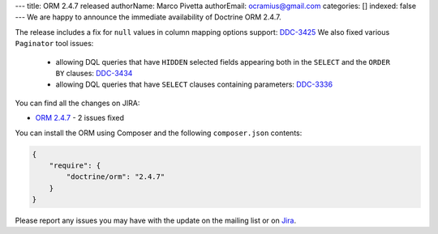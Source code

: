 ---
title: ORM 2.4.7 released
authorName: Marco Pivetta
authorEmail: ocramius@gmail.com
categories: []
indexed: false
---
We are happy to announce the immediate availability of Doctrine ORM 2.4.7.

The release includes a fix for ``null`` values in column mapping options
support: `DDC-3425 <http://www.doctrine-project.org/jira/browse/DDC-3425>`_
We also fixed various ``Paginator`` tool issues:
 - allowing DQL queries that have ``HIDDEN`` selected fields appearing both in the
   ``SELECT`` and the ``ORDER BY``
   clauses: `DDC-3434 <http://www.doctrine-project.org/jira/browse/DDC-3434>`_
 - allowing DQL queries that have ``SELECT`` clauses containing parameters:
   `DDC-3336 <http://www.doctrine-project.org/jira/browse/DDC-3336>`_

You can find all the changes on JIRA:

- `ORM 2.4.7 <http://www.doctrine-project.org/jira/browse/DDC/fixforversion/10724>`_ - 2 issues fixed

You can install the ORM using Composer and the following ``composer.json``
contents:

.. code-block:: json

  {
      "require": {
          "doctrine/orm": "2.4.7"
      }
  }

Please report any issues you may have with the update on the mailing list or on
`Jira <http://www.doctrine-project.org/jira>`_.
